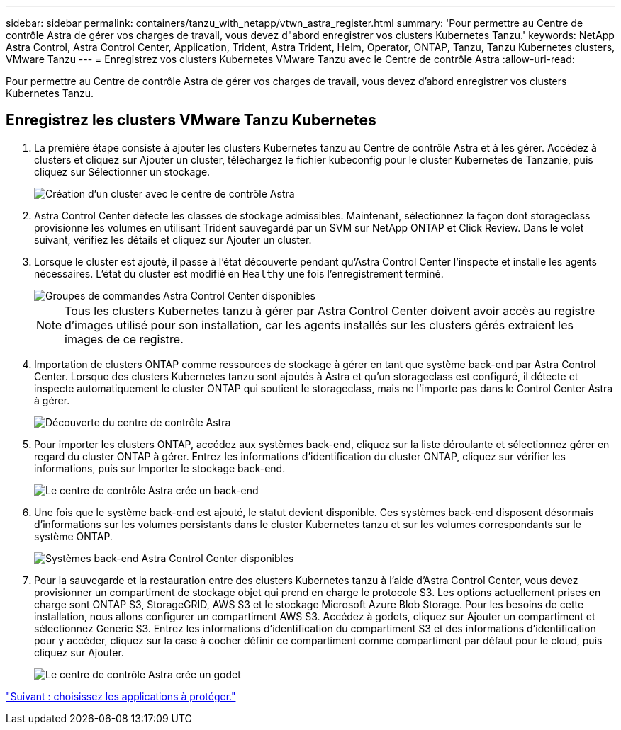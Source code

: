---
sidebar: sidebar 
permalink: containers/tanzu_with_netapp/vtwn_astra_register.html 
summary: 'Pour permettre au Centre de contrôle Astra de gérer vos charges de travail, vous devez d"abord enregistrer vos clusters Kubernetes Tanzu.' 
keywords: NetApp Astra Control, Astra Control Center, Application, Trident, Astra Trident, Helm, Operator, ONTAP, Tanzu, Tanzu Kubernetes clusters, VMware Tanzu 
---
= Enregistrez vos clusters Kubernetes VMware Tanzu avec le Centre de contrôle Astra
:allow-uri-read: 


Pour permettre au Centre de contrôle Astra de gérer vos charges de travail, vous devez d'abord enregistrer vos clusters Kubernetes Tanzu.



== Enregistrez les clusters VMware Tanzu Kubernetes

. La première étape consiste à ajouter les clusters Kubernetes tanzu au Centre de contrôle Astra et à les gérer. Accédez à clusters et cliquez sur Ajouter un cluster, téléchargez le fichier kubeconfig pour le cluster Kubernetes de Tanzanie, puis cliquez sur Sélectionner un stockage.
+
image::vtwn_image09.jpg[Création d'un cluster avec le centre de contrôle Astra]

. Astra Control Center détecte les classes de stockage admissibles. Maintenant, sélectionnez la façon dont storageclass provisionne les volumes en utilisant Trident sauvegardé par un SVM sur NetApp ONTAP et Click Review. Dans le volet suivant, vérifiez les détails et cliquez sur Ajouter un cluster.
. Lorsque le cluster est ajouté, il passe à l'état découverte pendant qu'Astra Control Center l'inspecte et installe les agents nécessaires. L'état du cluster est modifié en `Healthy` une fois l'enregistrement terminé.
+
image::vtwn_image10.jpg[Groupes de commandes Astra Control Center disponibles]

+

NOTE: Tous les clusters Kubernetes tanzu à gérer par Astra Control Center doivent avoir accès au registre d'images utilisé pour son installation, car les agents installés sur les clusters gérés extraient les images de ce registre.

. Importation de clusters ONTAP comme ressources de stockage à gérer en tant que système back-end par Astra Control Center. Lorsque des clusters Kubernetes tanzu sont ajoutés à Astra et qu'un storageclass est configuré, il détecte et inspecte automatiquement le cluster ONTAP qui soutient le storageclass, mais ne l'importe pas dans le Control Center Astra à gérer.
+
image::vtwn_image11.jpg[Découverte du centre de contrôle Astra]

. Pour importer les clusters ONTAP, accédez aux systèmes back-end, cliquez sur la liste déroulante et sélectionnez gérer en regard du cluster ONTAP à gérer. Entrez les informations d'identification du cluster ONTAP, cliquez sur vérifier les informations, puis sur Importer le stockage back-end.
+
image::vtwn_image12.jpg[Le centre de contrôle Astra crée un back-end]

. Une fois que le système back-end est ajouté, le statut devient disponible. Ces systèmes back-end disposent désormais d'informations sur les volumes persistants dans le cluster Kubernetes tanzu et sur les volumes correspondants sur le système ONTAP.
+
image::vtwn_image13.jpg[Systèmes back-end Astra Control Center disponibles]

. Pour la sauvegarde et la restauration entre des clusters Kubernetes tanzu à l'aide d'Astra Control Center, vous devez provisionner un compartiment de stockage objet qui prend en charge le protocole S3. Les options actuellement prises en charge sont ONTAP S3, StorageGRID, AWS S3 et le stockage Microsoft Azure Blob Storage. Pour les besoins de cette installation, nous allons configurer un compartiment AWS S3. Accédez à godets, cliquez sur Ajouter un compartiment et sélectionnez Generic S3. Entrez les informations d'identification du compartiment S3 et des informations d'identification pour y accéder, cliquez sur la case à cocher définir ce compartiment comme compartiment par défaut pour le cloud, puis cliquez sur Ajouter.
+
image::vtwn_image14.jpg[Le centre de contrôle Astra crée un godet]



link:vtwn_astra_applications.html["Suivant : choisissez les applications à protéger."]
